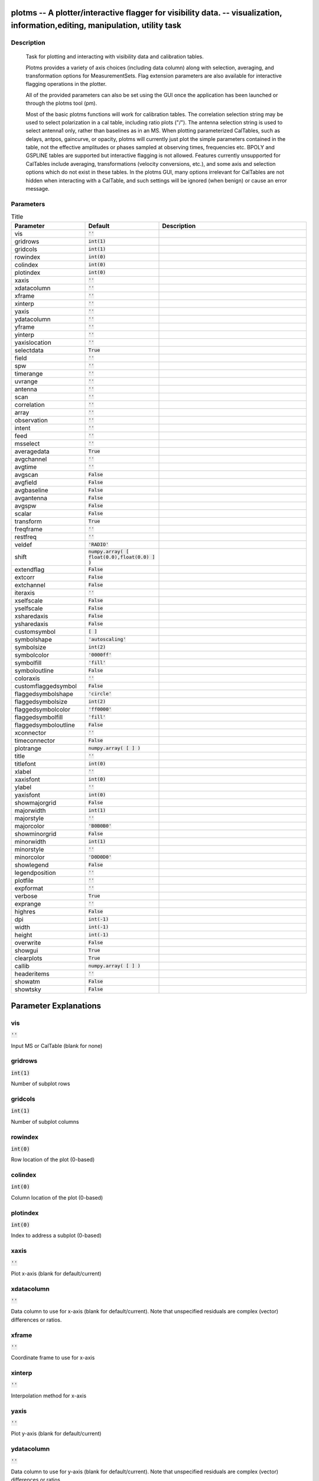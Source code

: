 plotms -- A plotter/interactive flagger for visibility data. -- visualization, information,editing, manipulation, utility task
=======================================

Description
---------------------------------------


		Task for plotting and interacting with visibility data and
		calibration tables.

		Plotms provides a variety of axis choices (including data column)
		along with selection, averaging, and transformation options for
		MeasurementSets.  Flag extension parameters are also available for
		interactive flagging operations in the plotter.
        
		All of the provided parameters can also be set using the GUI once
		the application has been launched or through the plotms tool (pm).

		Most of the basic plotms functions will work for calibration tables.
		The correlation selection string may be used to select polarization
		in a cal table, including ratio plots ("/").  The antenna selection
		string is used to select antenna1 only, rather than baselines as in
		an MS. When plotting parameterized CalTables, such as delays, antpos,
		gaincurve, or opacity, plotms will currently just plot the simple
		parameters contained in the table, not the effective amplitudes or
		phases sampled at observing times, frequencies etc.  BPOLY and
		GSPLINE tables are supported but interactive flagging is not allowed.
		Features currently unsupported for CalTables include averaging,
		transformations (velocity conversions, etc.), and some axis and
		selection options which do not exist in these tables. In the plotms
		GUI, many options irrelevant for CalTables are not hidden when
		interacting with a CalTable, and such settings will be ignored (when
		benign) or cause an error message.
        



Parameters
---------------------------------------

.. list-table:: Title
   :widths: 25 25 50 
   :header-rows: 1
   
   * - Parameter
     - Default
     - Description
   * - vis
     - :code:`''`
     - 
   * - gridrows
     - :code:`int(1)`
     - 
   * - gridcols
     - :code:`int(1)`
     - 
   * - rowindex
     - :code:`int(0)`
     - 
   * - colindex
     - :code:`int(0)`
     - 
   * - plotindex
     - :code:`int(0)`
     - 
   * - xaxis
     - :code:`''`
     - 
   * - xdatacolumn
     - :code:`''`
     - 
   * - xframe
     - :code:`''`
     - 
   * - xinterp
     - :code:`''`
     - 
   * - yaxis
     - :code:`''`
     - 
   * - ydatacolumn
     - :code:`''`
     - 
   * - yframe
     - :code:`''`
     - 
   * - yinterp
     - :code:`''`
     - 
   * - yaxislocation
     - :code:`''`
     - 
   * - selectdata
     - :code:`True`
     - 
   * - field
     - :code:`''`
     - 
   * - spw
     - :code:`''`
     - 
   * - timerange
     - :code:`''`
     - 
   * - uvrange
     - :code:`''`
     - 
   * - antenna
     - :code:`''`
     - 
   * - scan
     - :code:`''`
     - 
   * - correlation
     - :code:`''`
     - 
   * - array
     - :code:`''`
     - 
   * - observation
     - :code:`''`
     - 
   * - intent
     - :code:`''`
     - 
   * - feed
     - :code:`''`
     - 
   * - msselect
     - :code:`''`
     - 
   * - averagedata
     - :code:`True`
     - 
   * - avgchannel
     - :code:`''`
     - 
   * - avgtime
     - :code:`''`
     - 
   * - avgscan
     - :code:`False`
     - 
   * - avgfield
     - :code:`False`
     - 
   * - avgbaseline
     - :code:`False`
     - 
   * - avgantenna
     - :code:`False`
     - 
   * - avgspw
     - :code:`False`
     - 
   * - scalar
     - :code:`False`
     - 
   * - transform
     - :code:`True`
     - 
   * - freqframe
     - :code:`''`
     - 
   * - restfreq
     - :code:`''`
     - 
   * - veldef
     - :code:`'RADIO'`
     - 
   * - shift
     - :code:`numpy.array( [ float(0.0),float(0.0) ] )`
     - 
   * - extendflag
     - :code:`False`
     - 
   * - extcorr
     - :code:`False`
     - 
   * - extchannel
     - :code:`False`
     - 
   * - iteraxis
     - :code:`''`
     - 
   * - xselfscale
     - :code:`False`
     - 
   * - yselfscale
     - :code:`False`
     - 
   * - xsharedaxis
     - :code:`False`
     - 
   * - ysharedaxis
     - :code:`False`
     - 
   * - customsymbol
     - :code:`[ ]`
     - 
   * - symbolshape
     - :code:`'autoscaling'`
     - 
   * - symbolsize
     - :code:`int(2)`
     - 
   * - symbolcolor
     - :code:`'0000ff'`
     - 
   * - symbolfill
     - :code:`'fill'`
     - 
   * - symboloutline
     - :code:`False`
     - 
   * - coloraxis
     - :code:`''`
     - 
   * - customflaggedsymbol
     - :code:`False`
     - 
   * - flaggedsymbolshape
     - :code:`'circle'`
     - 
   * - flaggedsymbolsize
     - :code:`int(2)`
     - 
   * - flaggedsymbolcolor
     - :code:`'ff0000'`
     - 
   * - flaggedsymbolfill
     - :code:`'fill'`
     - 
   * - flaggedsymboloutline
     - :code:`False`
     - 
   * - xconnector
     - :code:`''`
     - 
   * - timeconnector
     - :code:`False`
     - 
   * - plotrange
     - :code:`numpy.array( [  ] )`
     - 
   * - title
     - :code:`''`
     - 
   * - titlefont
     - :code:`int(0)`
     - 
   * - xlabel
     - :code:`''`
     - 
   * - xaxisfont
     - :code:`int(0)`
     - 
   * - ylabel
     - :code:`''`
     - 
   * - yaxisfont
     - :code:`int(0)`
     - 
   * - showmajorgrid
     - :code:`False`
     - 
   * - majorwidth
     - :code:`int(1)`
     - 
   * - majorstyle
     - :code:`''`
     - 
   * - majorcolor
     - :code:`'B0B0B0'`
     - 
   * - showminorgrid
     - :code:`False`
     - 
   * - minorwidth
     - :code:`int(1)`
     - 
   * - minorstyle
     - :code:`''`
     - 
   * - minorcolor
     - :code:`'D0D0D0'`
     - 
   * - showlegend
     - :code:`False`
     - 
   * - legendposition
     - :code:`''`
     - 
   * - plotfile
     - :code:`''`
     - 
   * - expformat
     - :code:`''`
     - 
   * - verbose
     - :code:`True`
     - 
   * - exprange
     - :code:`''`
     - 
   * - highres
     - :code:`False`
     - 
   * - dpi
     - :code:`int(-1)`
     - 
   * - width
     - :code:`int(-1)`
     - 
   * - height
     - :code:`int(-1)`
     - 
   * - overwrite
     - :code:`False`
     - 
   * - showgui
     - :code:`True`
     - 
   * - clearplots
     - :code:`True`
     - 
   * - callib
     - :code:`numpy.array( [  ] )`
     - 
   * - headeritems
     - :code:`''`
     - 
   * - showatm
     - :code:`False`
     - 
   * - showtsky
     - :code:`False`
     - 


Parameter Explanations
=======================================



vis
---------------------------------------

:code:`''`

Input MS or CalTable (blank for none)


gridrows
---------------------------------------

:code:`int(1)`

Number of subplot rows


gridcols
---------------------------------------

:code:`int(1)`

Number of subplot columns


rowindex
---------------------------------------

:code:`int(0)`

Row location of the plot (0-based)


colindex
---------------------------------------

:code:`int(0)`

Column location of the plot (0-based)


plotindex
---------------------------------------

:code:`int(0)`

Index to address a subplot (0-based)


xaxis
---------------------------------------

:code:`''`

Plot x-axis (blank for default/current)


xdatacolumn
---------------------------------------

:code:`''`

Data column to use for x-axis (blank for default/current).  Note that unspecified residuals are complex (vector) differences or ratios.


xframe
---------------------------------------

:code:`''`

Coordinate frame to use for x-axis


xinterp
---------------------------------------

:code:`''`

Interpolation method for x-axis


yaxis
---------------------------------------

:code:`''`

Plot y-axis (blank for default/current)


ydatacolumn
---------------------------------------

:code:`''`

Data column to use for y-axis (blank for default/current). Note that unspecified residuals are complex (vector) differences or ratios.


yframe
---------------------------------------

:code:`''`

Coordinate frame to use for y-axis


yinterp
---------------------------------------

:code:`''`

Interpolation method for y-axis


yaxislocation
---------------------------------------

:code:`''`

Location of the y-axis (blank for default: left)


selectdata
---------------------------------------

:code:`True`

Enable data selection parameters


field
---------------------------------------

:code:`''`

Field names or ids (blank for all)


spw
---------------------------------------

:code:`''`

Spectral windows:channels (blank for all)


timerange
---------------------------------------

:code:`''`

Time range (blank for all)


uvrange
---------------------------------------

:code:`''`

UV range (blank for all)


antenna
---------------------------------------

:code:`''`

Baseline/antenna names or ids (blank for all)


scan
---------------------------------------

:code:`''`

Scan numbers (blank for all)


correlation
---------------------------------------

:code:`''`

Correlations/polarizations (blank for all)


array
---------------------------------------

:code:`''`

(Sub)array numbers (blank for all)


observation
---------------------------------------

:code:`''`

Observation IDs (blank for all)


intent
---------------------------------------

:code:`''`

Observing intent (blank for all)


feed
---------------------------------------

:code:`''`

Feed numbers (blank for all)


msselect
---------------------------------------

:code:`''`

MSSelection TaQL string (blank for none)


averagedata
---------------------------------------

:code:`True`

Enable data averaging parameters


avgchannel
---------------------------------------

:code:`''`

Average over channel (blank = False, otherwise value in channels)


avgtime
---------------------------------------

:code:`''`

Average over time (blank = False, otherwise value in seconds)


avgscan
---------------------------------------

:code:`False`

Average over scans. Only valid with time averaging


avgfield
---------------------------------------

:code:`False`

Average over fields. Only valid with time averaging


avgbaseline
---------------------------------------

:code:`False`

Average over all baselines (mutually exclusive with avgantenna)


avgantenna
---------------------------------------

:code:`False`

Average per antenna (mutually exclusive with avgbaseline)


avgspw
---------------------------------------

:code:`False`

Average over all spectral windows


scalar
---------------------------------------

:code:`False`

Scalar averaging (False=vector averaging)


transform
---------------------------------------

:code:`True`

Enable data transformations


freqframe
---------------------------------------

:code:`''`

The frame in which to render frequency and velocity axes


restfreq
---------------------------------------

:code:`''`

Rest frequency to use for velocity conversions 


veldef
---------------------------------------

:code:`'RADIO'`

The definition in which to render velocity 


shift
---------------------------------------

:code:`numpy.array( [ float(0.0),float(0.0) ] )`

Adjust phases by this approximate phase center shift [dx,dy] (arcsec)


extendflag
---------------------------------------

:code:`False`

Extend flagging to other data points not plotted


extcorr
---------------------------------------

:code:`False`

Extend flags based on correlation 


extchannel
---------------------------------------

:code:`False`

Extend flags based on channel


iteraxis
---------------------------------------

:code:`''`

The axis over which to iterate


xselfscale
---------------------------------------

:code:`False`

When True, iterated plots have a common x-axis range (scale).


yselfscale
---------------------------------------

:code:`False`

When True, iterated plots have a common y-axis range (scale).


xsharedaxis
---------------------------------------

:code:`False`

Iterated plots on a grid share a common external x-axis per column. Must also set xselfscale=True and gridrows>1.


ysharedaxis
---------------------------------------

:code:`False`

Iterated plots on a grid share a common external y-axis per row. Must also set yselfscale=True and gridcols>1.


customsymbol
---------------------------------------

:code:`[ ]`

Enable custom symbol(s) for unflagged points


symbolshape
---------------------------------------

:code:`'autoscaling'`

Shape of plotted unflagged symbols


symbolsize
---------------------------------------

:code:`int(2)`

Size of plotted unflagged symbols


symbolcolor
---------------------------------------

:code:`'0000ff'`

Color (name or hex code) of plotted unflagged symbols


symbolfill
---------------------------------------

:code:`'fill'`

Fill type of plotted unflagged symbols


symboloutline
---------------------------------------

:code:`False`

Outline plotted unflagged symbols


coloraxis
---------------------------------------

:code:`''`

Selects data axis for colorizing


customflaggedsymbol
---------------------------------------

:code:`False`

Enable custom symbol(s) for flagged points


flaggedsymbolshape
---------------------------------------

:code:`'circle'`

Shape of plotted flagged symbols


flaggedsymbolsize
---------------------------------------

:code:`int(2)`

Size of plotted flagged symbols


flaggedsymbolcolor
---------------------------------------

:code:`'ff0000'`

Color (name or hex code) of plotted flagged symbols


flaggedsymbolfill
---------------------------------------

:code:`'fill'`

Fill type of plotted flagged symbols


flaggedsymboloutline
---------------------------------------

:code:`False`

Outline plotted flagged symbols


xconnector
---------------------------------------

:code:`''`

Set connector for data points (blank="none"; "line","step")


timeconnector
---------------------------------------

:code:`False`

Connect points by time rather than x-axis


plotrange
---------------------------------------

:code:`numpy.array( [  ] )`

Plot axes ranges: [xmin,xmax,ymin,ymax]


title
---------------------------------------

:code:`''`

Title at top of plot


titlefont
---------------------------------------

:code:`int(0)`

Font size for plot title


xlabel
---------------------------------------

:code:`''`

Text for horizontal x-axis. Blank for default.


xaxisfont
---------------------------------------

:code:`int(0)`

Font size for x-axis label


ylabel
---------------------------------------

:code:`''`

Text for vertical y-axis. Blank for default.


yaxisfont
---------------------------------------

:code:`int(0)`

Font size for y-axis label


showmajorgrid
---------------------------------------

:code:`False`

Show major grid lines


majorwidth
---------------------------------------

:code:`int(1)`

Line width in pixels of major grid lines


majorstyle
---------------------------------------

:code:`''`

Major grid line style


majorcolor
---------------------------------------

:code:`'B0B0B0'`

Color (name or hex code) of major grid lines


showminorgrid
---------------------------------------

:code:`False`

Show minor grid lines


minorwidth
---------------------------------------

:code:`int(1)`

Line width in pixels of minor grid lines


minorstyle
---------------------------------------

:code:`''`

Minor grid line style


minorcolor
---------------------------------------

:code:`'D0D0D0'`

Color (name or hex code) of minor grid lines


showlegend
---------------------------------------

:code:`False`

Show a legend on the plot.


legendposition
---------------------------------------

:code:`''`

Legend position, default upperRight.


plotfile
---------------------------------------

:code:`''`

Name of plot file to save automatically


expformat
---------------------------------------

:code:`''`

Export format type. If not provided, plotfile extension will be used to determine type.


verbose
---------------------------------------

:code:`True`

Include metadata in text export


exprange
---------------------------------------

:code:`''`

Range of iteration plots to export, one plotfile per page.  Multipage pdf exports are not supported.


highres
---------------------------------------

:code:`False`

Use high resolution


dpi
---------------------------------------

:code:`int(-1)`

DPI of exported plot


width
---------------------------------------

:code:`int(-1)`

Width in pixels of exported plot


height
---------------------------------------

:code:`int(-1)`

Height in pixels of exported plot


overwrite
---------------------------------------

:code:`False`

Overwrite plot file if it already exists


showgui
---------------------------------------

:code:`True`

Show GUI


clearplots
---------------------------------------

:code:`True`

Remove any existing plots so new ones can replace them.


callib
---------------------------------------

:code:`numpy.array( [  ] )`

Calibration library string or filename for on-the-fly calibration.


headeritems
---------------------------------------

:code:`''`

Comma-separated list of pre-defined page header items.


showatm
---------------------------------------

:code:`False`

Compute and overlay the atmospheric transmission curve


showtsky
---------------------------------------

:code:`False`

Compute and overlay the sky temperature curve




